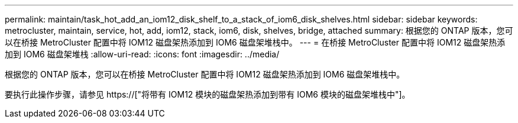 ---
permalink: maintain/task_hot_add_an_iom12_disk_shelf_to_a_stack_of_iom6_disk_shelves.html 
sidebar: sidebar 
keywords: metrocluster, maintain, service, hot, add, iom12, stack, iom6, disk, shelves, bridge, attached 
summary: 根据您的 ONTAP 版本，您可以在桥接 MetroCluster 配置中将 IOM12 磁盘架热添加到 IOM6 磁盘架堆栈中。 
---
= 在桥接 MetroCluster 配置中将 IOM12 磁盘架热添加到 IOM6 磁盘架堆栈
:allow-uri-read: 
:icons: font
:imagesdir: ../media/


[role="lead"]
根据您的 ONTAP 版本，您可以在桥接 MetroCluster 配置中将 IOM12 磁盘架热添加到 IOM6 磁盘架堆栈中。

要执行此操作步骤，请参见 https://["将带有 IOM12 模块的磁盘架热添加到带有 IOM6 模块的磁盘架堆栈中"]。
